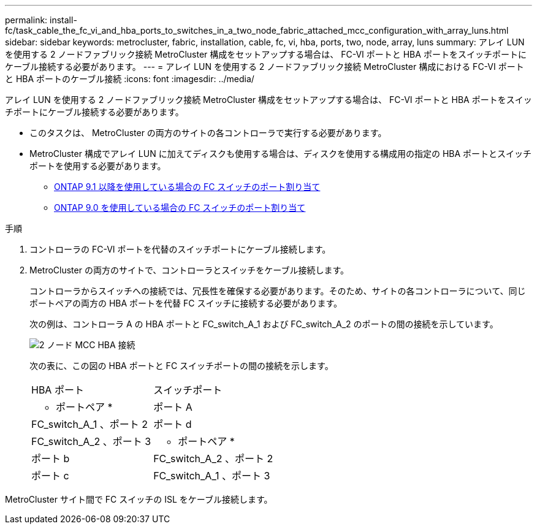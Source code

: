 ---
permalink: install-fc/task_cable_the_fc_vi_and_hba_ports_to_switches_in_a_two_node_fabric_attached_mcc_configuration_with_array_luns.html 
sidebar: sidebar 
keywords: metrocluster, fabric, installation, cable, fc, vi, hba, ports, two, node, array, luns 
summary: アレイ LUN を使用する 2 ノードファブリック接続 MetroCluster 構成をセットアップする場合は、 FC-VI ポートと HBA ポートをスイッチポートにケーブル接続する必要があります。 
---
= アレイ LUN を使用する 2 ノードファブリック接続 MetroCluster 構成における FC-VI ポートと HBA ポートのケーブル接続
:icons: font
:imagesdir: ../media/


[role="lead"]
アレイ LUN を使用する 2 ノードファブリック接続 MetroCluster 構成をセットアップする場合は、 FC-VI ポートと HBA ポートをスイッチポートにケーブル接続する必要があります。

* このタスクは、 MetroCluster の両方のサイトの各コントローラで実行する必要があります。
* MetroCluster 構成でアレイ LUN に加えてディスクも使用する場合は、ディスクを使用する構成用の指定の HBA ポートとスイッチポートを使用する必要があります。
+
** xref:concept_port_assignments_for_fc_switches_when_using_ontap_9_1_and_later.adoc[ONTAP 9.1 以降を使用している場合の FC スイッチのポート割り当て]
** xref:concept_port_assignments_for_fc_switches_when_using_ontap_9_0.adoc[ONTAP 9.0 を使用している場合の FC スイッチのポート割り当て]




.手順
. コントローラの FC-VI ポートを代替のスイッチポートにケーブル接続します。
. MetroCluster の両方のサイトで、コントローラとスイッチをケーブル接続します。
+
コントローラからスイッチへの接続では、冗長性を確保する必要があります。そのため、サイトの各コントローラについて、同じポートペアの両方の HBA ポートを代替 FC スイッチに接続する必要があります。

+
次の例は、コントローラ A の HBA ポートと FC_switch_A_1 および FC_switch_A_2 のポートの間の接続を示しています。

+
image::../media/two_node_mcc_hba_connections.gif[2 ノード MCC HBA 接続]

+
次の表に、この図の HBA ポートと FC スイッチポートの間の接続を示します。

+
|===


| HBA ポート | スイッチポート 


 a| 
* ポートペア *



 a| 
ポート A
 a| 
FC_switch_A_1 、ポート 2



 a| 
ポート d
 a| 
FC_switch_A_2 、ポート 3



 a| 
* ポートペア *



 a| 
ポート b
 a| 
FC_switch_A_2 、ポート 2



 a| 
ポート c
 a| 
FC_switch_A_1 、ポート 3

|===


MetroCluster サイト間で FC スイッチの ISL をケーブル接続します。
